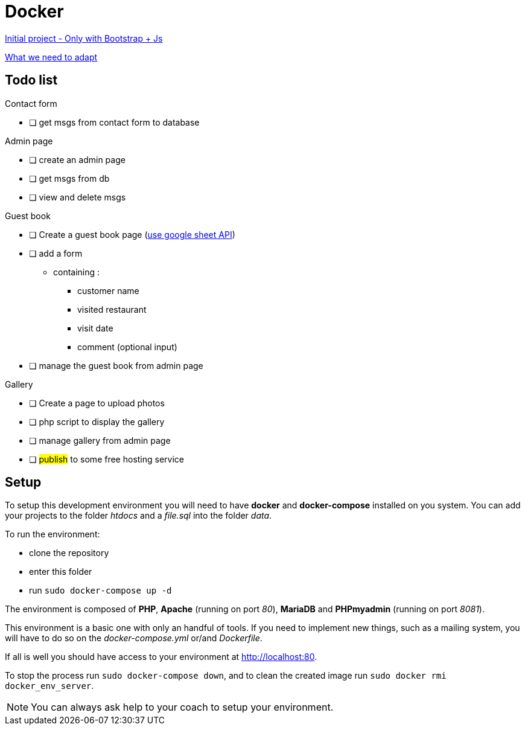 = Docker

https://github.com/gonzalovsilva/restaurant-css-framework[Initial project - Only with Bootstrap + Js]

https://github.com/gonzalovsilva/BXL-Swartz-4-27/blob/master/2.The-Hill/2.PHP/Restaurant2.0PHP.md[What we need to adapt]

== Todo list

Contact form

- [ ] get msgs from contact form to database

Admin page

- [ ] create an admin page
- [ ] get msgs from db
- [ ] view and delete msgs

Guest book

- [ ] Create a guest book page (https://developers.google.com/sheets/api/quickstart/php[use google sheet API])
- [ ] add a form

** containing :
* customer name
* visited restaurant
* visit date
* comment (optional input)

- [ ] manage the guest book from admin page

Gallery

- [ ] Create a page to upload photos
- [ ] php script to display the gallery
- [ ] manage gallery from admin page
- [ ] ##publish## to some free hosting service

== Setup
To setup this development environment you will need to have *docker* and
*docker-compose* installed on you system. You can add your projects to the
folder _htdocs_ and a _file.sql_ into the folder _data_.

To run the environment:

* clone the repository
* enter this folder
* run `sudo docker-compose up -d`

The environment is composed of *PHP*, *Apache* (running on port _80_), *MariaDB*
and *PHPmyadmin* (running on port _8081_).

This environment is a basic one with only an handful of tools. If you need to
implement new things, such as a mailing system, you will have to do so on the
_docker-compose.yml_ or/and _Dockerfile_.

If all is well you should have access to your environment at
http://localhost:80.

To stop the process run `sudo docker-compose down`, and to clean the created
image run `sudo docker rmi docker_env_server`.

NOTE: You can always ask help to your coach to setup your environment.
